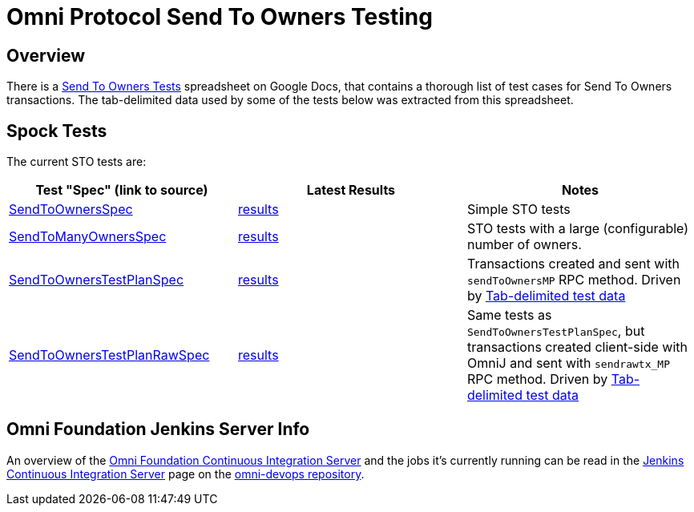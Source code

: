 = Omni Protocol Send To Owners Testing

== Overview

There is a https://docs.google.com/a/mastercoin.org/spreadsheets/d/1WslNWrzYN0XMCsauefBwHPaeSswgj9LO3yggVxTD3Vc[Send To Owners Tests] spreadsheet on Google Docs, that contains a thorough list of test cases for Send To Owners transactions. The tab-delimited data used by some of the tests below was extracted from this spreadsheet.

== Spock Tests

The current STO tests are:

[options="header",frame="all"]
|===
| Test "Spec" (link to source) | Latest Results | Notes

| https://github.com/OmniLayer/OmniJ/blob/master/omnij-rpc/src/integ/groovy/foundation/omni/test/rpc/sto/SendToOwnersSpec.groovy[SendToOwnersSpec]
| http://ci.omni.foundation/job/msc-integ-regtest/lastCompletedBuild/testReport/foundation.omni.test.rpc.sto/SendToOwnersSpec/[results]
| Simple STO tests

| https://github.com/OmniLayer/OmniJ/blob/master/omnij-rpc/src/integ/groovy/foundation/omni/test/rpc/sto/SendToManyOwnersSpec.groovy[SendToManyOwnersSpec]
| http://ci.omni.foundation/job/msc-integ-regtest/lastCompletedBuild/testReport/foundation.omni.test.rpc.sto/SendToManyOwnersSpec/[results]
| STO tests with a large (configurable) number of owners.

| https://github.com/OmniLayer/OmniJ/blob/master/omnij-rpc/src/integ/groovy/foundation/omni/test/rpc/sto/SendToOwnersTestPlanSpec.groovy[SendToOwnersTestPlanSpec]
| http://ci.omni.foundation/job/msc-integ-regtest/lastCompletedBuild/testReport/foundation.omni.test.rpc.sto/SendToOwnersTestPlanSpec/[results]
| Transactions created and sent with `sendToOwnersMP` RPC method. Driven by https://github.com/OmniLayer/OmniJ/blob/master/omnij-rpc/src/integ/groovy/foundation/omni/test/rpc/sto/sto-testplan.tsv[Tab-delimited test data] 

| https://github.com/OmniLayer/OmniJ/blob/master/omnij-rpc/src/integ/groovy/foundation/omni/test/rpc/sto/SendToOwnersTestPlanRawSpec.groovy[SendToOwnersTestPlanRawSpec]
| http://ci.omni.foundation/job/msc-integ-regtest/lastCompletedBuild/testReport/foundation.omni.test.rpc.sto/SendToOwnersTestPlanRawSpec/[results]
| Same tests as `SendToOwnersTestPlanSpec`, but transactions created client-side with OmniJ and sent with `sendrawtx_MP` RPC method. Driven by https://github.com/OmniLayer/OmniJ/blob/master/omnij-rpc/src/integ/groovy/foundation/omni/test/rpc/sto/sto-testplan.tsv[Tab-delimited test data] 

|===

== Omni Foundation Jenkins Server Info

An overview of the http://ci.omni.foundation[Omni Foundation Continuous Integration Server] and the jobs it's currently running can be read in the https://github.com/mastercoin-MSC/omni-devops/blob/master/adoc/jenkins.adoc[Jenkins Continuous Integration Server] page on the https://github.com/mastercoin-MSC/omni-devops[omni-devops repository].

